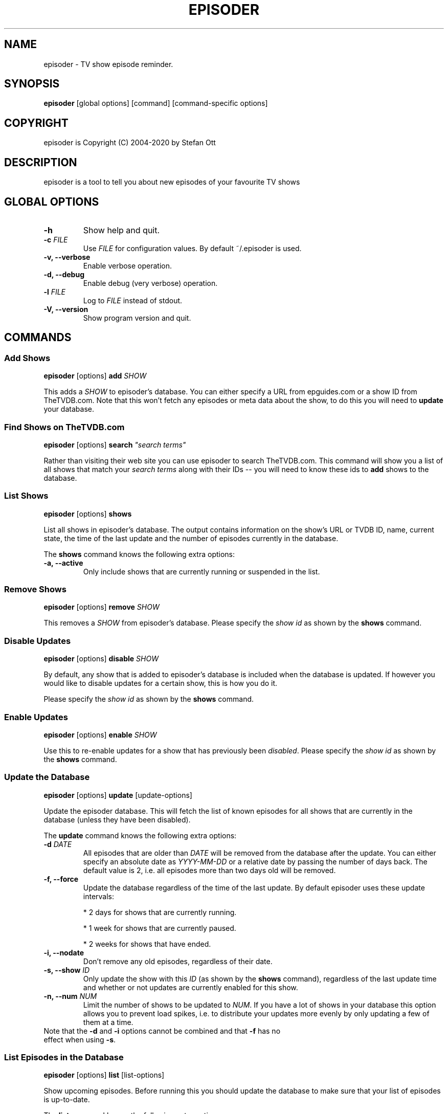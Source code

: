 .TH EPISODER 1
.SH NAME
episoder \- TV show episode reminder.
.SH SYNOPSIS
.B episoder
[global options] [command] [command-specific options]
.SH COPYRIGHT
episoder is Copyright (C) 2004-2020 by Stefan Ott
.SH DESCRIPTION
episoder is a tool to tell you about new episodes of your favourite TV shows
.SH GLOBAL OPTIONS
.TP
.B \-h
Show help and quit.
.TP
.B \-c \fIFILE\fR
Use \fIFILE\fR for configuration values. By default ~/.episoder is used.
.TP
.B \-v, \-\-verbose
Enable verbose operation.
.TP
.B \-d, \-\-debug
Enable debug (very verbose) operation.
.TP
.B \-l \fIFILE\fR
Log to \fIFILE\fR instead of stdout.
.TP
.B \-V, \-\-version
Show program version and quit.
.SH COMMANDS
.SS Add Shows
.B episoder \fR[options] \fBadd\fR \fISHOW\fR
.PP
This adds a \fISHOW\fR to episoder's database. You can either specify a URL from epguides.com or a show ID from TheTVDB.com. Note that this won't fetch any episodes or meta data about the show, to do this you will need to \fBupdate\fR your database.
.SS Find Shows on TheTVDB.com
.B episoder \fR[options] \fBsearch \fI"search terms"\fR
.PP
Rather than visiting their web site you can use episoder to search TheTVDB.com.  This command will show you a list of all shows that match your \fIsearch terms\fR along with their IDs -- you will need to know these ids to \fBadd\fR shows to the database.
.SS List Shows
.B episoder \fR[options] \fBshows\fR
.PP
List all shows in episoder's database. The output contains information on the show's URL or TVDB ID, name, current state, the time of the last update and the number of episodes currently in the database.
.PP
The \fBshows\fR command knows the following extra options:
.TP
.B \-a, \-\-active
Only include shows that are currently running or suspended in the list.
.SS Remove Shows
.B episoder \fR[options] \fBremove \fISHOW\fR
.PP
This removes a \fISHOW\fR from episoder's database. Please specify the \fIshow id\fR as shown by the \fBshows\fR command.
.SS Disable Updates
.B episoder \fR[options] \fBdisable \fISHOW\fR
.PP
By default, any show that is added to episoder's database is included when the database is updated. If however you would like to disable updates for a certain show, this is how you do it.
.PP
Please specify the \fIshow id\fR as shown by the \fBshows \fRcommand.
.SS Enable Updates
.B episoder \fR[options] \fBenable \fISHOW\fR
.PP
Use this to re-enable updates for a show that has previously been \fIdisabled\fR. Please specify the \fIshow id\fR as shown by the \fBshows \fRcommand.
.SS Update the Database
.B episoder \fR[options] \fBupdate \fR[update-options]
.PP
Update the episoder database. This will fetch the list of known episodes for all shows that are currently in the database (unless they have been disabled).
.PP
The \fBupdate \fRcommand knows the following extra options:
.TP
.B \-d \fIDATE\fR
All episodes that are older than \fIDATE\fR will be removed from the database after the update. You can either specify an absolute date as \fIYYYY-MM-DD\fR or a relative date by passing the number of days back. The default value is 2, i.e.  all episodes more than two days old will be removed.
.TP
.B \-f, \-\-force
Update the database regardless of the time of the last update. By default episoder uses these update intervals:
.RS
.PP
* 2 days for shows that are currently running.
.PP
* 1 week for shows that are currently paused.
.PP
* 2 weeks for shows that have ended.
.RE
.TP
.B \-i, \-\-nodate
Don't remove any old episodes, regardless of their date.
.TP
.B \-s, \-\-show \fIID\fR
Only update the show with this \fIID\fR (as shown by the \fBshows \fRcommand), regardless of the last update time and whether or not updates are currently enabled for this show.
.TP
.B \-n, \-\-num \fINUM\fR
Limit the number of shows to be updated to \fINUM\fR. If you have a lot of shows in your database this option allows you to prevent load spikes, i.e. to distribute your updates more evenly by only updating a few of them at a time.
.TP
Note that the \fB-d\fP and \fB-i\fP options cannot be combined and that \fB-f\fP has no effect when using \fB-s\fP.
.SS List Episodes in the Database
.B episoder \fR[options] \fBlist \fR[list-options]
.PP
Show upcoming episodes. Before running this you should update the database to make sure that your list of episodes is up-to-date.
.PP
The \fBlist \fRcommand knows the following extra options:
.TP
.B \-C, \-\-nocolor
Don't use colors in the list of episodes. By default, episodes will be colored to indicate the air date relative to the current date:
.RS
.PP
* Episodes from the distant past are colored gray
.PP
* Yesterday's episodes are colored red
.PP
* Today's episodes are colored yellow
.PP
* Tomorrow's episodes are colored green
.PP
* Future episodes are colored cyan
.RE
.TP
.B \-d \fIDATE\fR
Only show episodes that air prior to \fIDATE\fR. You can either specify an absolute date as \fIYYYY-MM-DD\fR or a relative date by passing the number of days back. The default is to hide all episodes that aired before yesterday.
.TP
.B \-n \fIDAYS\fB, \-\-days \fIDAYS\fR
The number of days to show. Any episodes that are more than \fIDAYS\fR days in the future will be hidden. The default value is 2.

Note that this value is relative to the \fIDATE\fR specified with the \fB\-d \fRoption.
.TP
.B \-i, \-\-nodate
Show all episodes regardless of their date.
.TP
.B \-s \fISEARCH\fR
Search for \fISEARCH\fR in show and episode names.
.SS Send Notifications
.B episoder \fR[options] \fBnotify \fR[notify-options]
.PP
Send e-mail notifications about recently discovered episodes. You can run this command after \fBepisoder update \fRin order to get a friendly reminder about upcoming episodes to your INBOX.
.PP
The \fBnotify \fRcommand knows the following extra options:
.TP
.B \-d \fIDATE\fR
Only report episodes that air prior to \fIDATE\fR. You can either specify an absolute date as \fIYYYY-MM-DD\fR or a relative date by passing the number of days back. The default is TODO.
.TP
.B \-n \fIDAYS\fB, \-\-days \fIDAYS\fR
The number of days to include. Any episodes that are more than \fIDAYS\fR days in the future will be ignored. The default value is TODO (2?).
.TP
.B \-s \fIID\fB, \-\-show \fIID\fR
Only send notifications about episodes that belong to the show with the id \fIID\fR.
.TP
Note that you will need to configure your e-mail settings in the configuration file (see below for details).
.SH EXAMPLES
Find a show on TheTVDB.com:
.IP
.B episoder search dexter
.IP
The output will look like this:
.IP
.nf
ID      Name
------- --------------------
79349   Dexter
.fi

.TP
Add a show:
.IP
.B episoder add 79349

.TP
List all currently added shows:
.IP
.B
episoder shows
.IP
The output will look like this:
.IP
[   1] 79349
       Dexter, Running, Enabled
       Last update: 1970-01-01 00:00:00
       Episodes: 0

.TP
Fetch all episodes for Dexter regardless of the air date and enable debugging output:
.IP
.B episoder -d update -s 1 -i

.TP
List all episodes from October 2012:
.IP
.B episoder list -d 2012-10-01 -n 31
.SH CONFIG FILE
.LP
The configuration file contains default settings for episoder.
.TP
.B agent=foo
Set the user-agent string to be used when fetching data. This is only used for shows on epguides.com.
.TP
.B data=/path/to/file
Path to episoder's data file. If, instead of a file, you supply a database url (as expected by sqlalchemy, eg. 'mysql://localhost/episoder'), episoder is going to use that database for storage instead.
.TP
.B format=unquoted format string
This allows you to customize episoder's output. Available fields are:
.PP
        %airdate     The episode's airdate as YYYY-MM-DD
        %show        Name of the show
        %season      Current season
        %epnum       Episode's number in season
        %eptitle     Title of the episode
        %totalep     Episode's total number
        %prodnum     Production number
.br

If undefined, the default value of \fB%airdate %show %seasonx%epnum \fR(eg. "2005-07-29 Monk 4x04") is used.
.TP
.B dateformat=unquoted string describing the format
Here you can define the date format you'd like to be used for the output. To get a list of all possible fields, see
.BR date(1).

The default is %a, %b %d, %Y
.TP
.B tvdb_key=KEY
Use your own TVDB API \fIKEY\fR instead of episoder's built-in default key. This is recommended if you use episoder on a larger scale.

See http://thetvdb.com/?tab=apiregister for more details.
.TP
.B email_to=user@example.org
This is the e-mail address that will be used for notifications about new episodes. You will need to enter an address here to use the \fBnotify\fR feature.
.TP
.B email_server=localhost\fR, \fBemail_port=587
If you want to use an e-mail server other than localhost for sending notifications you can specify it here, along with the port number to connect to.
.TP
.B email_username=username\fR, \fBemail_password=password
If you need to authenticate against your mail server, this is where you can enter your user name and password.
.TP
.B email_tls=0
Set this to 1 to use TLS encryption to send your mail.
.SH CRON
.LP
You might want to have your episode database rebuilt on a regular basis (i.e. daily). The easiest way to achieve this is with a simple cron job:
.PP
    crontab \-l > crontab
    echo "40 5 * * * episoder update" >> crontab
    crontab crontab

.SH FILES
.B ~/.episoder
- default configuration file
.br
.B ~/.episodes
- default data file

.SH AUTHOR
This manual page was written by Stefan Ott
